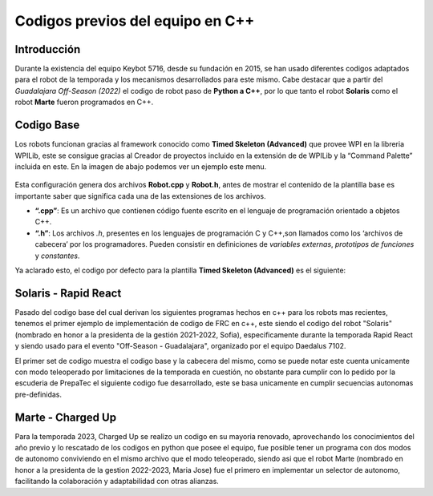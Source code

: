 Codigos previos del equipo en C++
=================================

Introducción
------------

Durante la existencia del equipo Keybot 5716, desde su fundación en
2015, se han usado diferentes codigos adaptados para el robot de la
temporada y los mecanismos desarrollados para este mismo. Cabe destacar
que a partir del *Guadalajara Off-Season (2022)* el codigo de robot paso
de **Python a C++**, por lo que tanto el robot **Solaris** como el robot
**Marte** fueron programados en C++.

Codigo Base
-----------

Los robots funcionan gracias al framework conocido como **Timed Skeleton
(Advanced)** que provee WPI en la libreria WPILib, este se consigue
gracias al Creador de proyectos incluido en la extensión de de WPILib y
la “Command Palette” incluida en este. En la imagen de abajo podemos ver
un ejemplo este menu.

.. figure:: ../../Img/project_creator.png
    :alt: Project Creator

Esta configuración genera dos archivos **Robot.cpp** y **Robot.h**,
antes de mostrar el contenido de la plantilla base es importante saber
que significa cada una de las extensiones de los archivos.

-  **“.cpp”**: Es un archivo que contienen código fuente escrito en el
   lenguaje de programación orientado a objetos C++.
-  **“.h”**: Los archivos *.h*, presentes en los lenguajes de
   programación C y C++,son llamados como los ‘archivos de cabecera’ por
   los programadores. Pueden consistir en definiciones de *variables
   externas*, *prototipos de funciones* y *constantes*.

Ya aclarado esto, el codigo por defecto para la plantilla **Timed
Skeleton (Advanced)** es el siguiente:

.. tabs::

	.. tab:: **Robot.cpp**

		.. code-block:: cpp

			// Copyright (c) FIRST and other WPILib contributors.
			// Open Source Software; you can modify and/or share it under the terms of
			// the WPILib BSD license file in the root directory of this project.

			#include "Robot.h"

			void Robot::RobotInit() {}
			void Robot::RobotPeriodic() {}

			void Robot::AutonomousInit() {}
			void Robot::AutonomousPeriodic() {}

			void Robot::TeleopInit() {}
			void Robot::TeleopPeriodic() {}

			void Robot::DisabledInit() {}
			void Robot::DisabledPeriodic() {}

			void Robot::TestInit() {}
			void Robot::TestPeriodic() {}

			void Robot::SimulationInit() {}
			void Robot::SimulationPeriodic() {}

			#ifndef RUNNING_FRC_TESTS
			int main() {
			    return frc::StartRobot<Robot>();
			}
			#endif
			
	.. tab:: **Robot.h**

		.. code-block:: cpp

			// Copyright (c) FIRST and other WPILib contributors.
			// Open Source Software; you can modify and/or share it under the terms of
			// the WPILib BSD license file in the root directory of this project.

			#pragma once

			#include <frc/TimedRobot.h>

			class Robot : public frc::TimedRobot {
			    public:
			        void RobotInit() override;
			        void RobotPeriodic() override;

			        void AutonomousInit() override;
			        void AutonomousPeriodic() override;

			        void TeleopInit() override;
			        void TeleopPeriodic() override;

			        void DisabledInit() override;
			        void DisabledPeriodic() override;

			        void TestInit() override;
			        void TestPeriodic() override;

			        void SimulationInit() override;
			        void SimulationPeriodic() override;
			};

Solaris - Rapid React
---------------------

Pasado del codigo base del cual derivan los siguientes programas hechos en c++ para los robots mas recientes, tenemos el primer ejemplo de implementación de codigo de FRC en c++, este siendo el codigo del robot "Solaris" (nombrado en honor a la presidenta de la gestión 2021-2022, Sofia), especificamente durante la temporada Rapid React y siendo usado para el evento "Off-Season - Guadalajara", organizado por el equipo Daedalus 7102.

.. tabs::

	.. tab:: **Robot.cpp (Teleop Only)** 

		.. code-block:: cpp
		
			#include "Robot.h"

			int contVar = 0;
			auto ValidTARGET = false; int countACT = 0; int powerONE = 0.67; int powerTWO = -0.7;
			auto inst = nt::NetworkTableInstance::GetDefault(); auto pc = inst.GetTable("SmartDashboard");
			std::shared_ptr<nt::NetworkTable> limelight = nt::NetworkTableInstance::GetDefault().GetTable("limelight");

			Encoder encoderOne{0, 1, false, Encoder::EncodingType::k2X};
			Encoder encoderTwo{2, 3, false, Encoder::EncodingType::k2X};

			void Robot::RobotInit() {
			  CameraServer::StartAutomaticCapture();
			  cs::CvSink cvSink = CameraServer::GetVideo();
			  cs::CvSource outputStream = CameraServer::PutVideo("Blur", 640, 480);
			}

			void Robot::RobotPeriodic() {}
			void Robot::AutonomousInit() {}
			void Robot::AutonomousPeriodic() {}

			void Robot::TeleopInit() {}

			void Robot::TeleopPeriodic() {

			  double tx = table->GetNumber("tx",0.0);                         //targetOffsetAngle_Horizontal
			  double ty = table->GetNumber("ty",0.0);                         //targetOffsetAngle_Vertical
			  double ta = table->GetNumber("ta",0.0);                         //targetArea
			  double ts = table->GetNumber("ts",0.0);                         //targetSkew
			  double tv = table->GetNumber("tv",0.0);                         //getIfValidTargets

			  int switchCamCom = false;
			  float POW = 0.0;

			  Robot::invertMotors();

			  int povANGLE = DriverStation::GetStickPOV(1,0);

			  SmartDashboard::PutNumber("GetStickPOV", povANGLE);

			  double x_AXIS = m_stickONE.GetRawAxis(4);
			  double y_AXIS = m_stickONE.GetRawAxis(1);

			  bool leftTrigger =  m_stickONE.GetRawAxis(2);   //Trigger -> Disparo Upper-Hub
			  bool rightTrigger = m_stickONE.GetRawAxis(3);   //Trigger -> Disparo Lower-Hub

			  double botonA = m_stickONE.GetRawButton(1);     //Boton -> Escupir pelota
			  double botonB = m_stickONE.GetRawButton(2);     //Boton -> Tragar pelota
			  double botonY = m_stickONE.GetRawButton(4);     //Boton -> Compresor

			  double x = x_AXIS;
			  double y = y_AXIS;

			  double powerX = x<0.2 && x>-0.2 ? 0 : x;
			  double powerY = y<0.2 && y>-0.2 ? 0 : y;

			  if (rightTrigger){
			    SmartDashboard::PutString("Shooting", "Shooter: ON");
			    falconONE.Set(ControlMode::PercentOutput,0.55);
			    falconTWO.Set(ControlMode::PercentOutput,-0.55);
			  }else if (leftTrigger){
			    SmartDashboard::PutString("Shooting", "Shooter: ON");
			    falconONE.Set(ControlMode::PercentOutput,0.85);
			    falconTWO.Set(ControlMode::PercentOutput,-0.85);
			  }else{
			    SmartDashboard::PutString("Shooting", "Shooter: OFF");
			    falconONE.Set(ControlMode::PercentOutput,0);
			    falconTWO.Set(ControlMode::PercentOutput,0);
			  }

			  if (botonB){
			    SmartDashboard::PutNumber("Sucking", 1);
			    o_sucker.Set(ControlMode::PercentOutput,1);
			  }else if (botonA){
			    SmartDashboard::PutNumber("Sucking", -1);
			    o_sucker.Set(ControlMode::PercentOutput,-1);
			  } else{
			    SmartDashboard::PutNumber("Sucking", 0);
			    o_sucker.Set(ControlMode::PercentOutput,0);
			  }

			  if (switchCamCom){
			    if (botonY){
			      compressorMAIN.Start();
			    }else{
			      compressorMAIN.Stop();
			    }
			  } else{
			    if (tv == 0){
			      SmartDashboard::PutBoolean("Limelight has target: ", false);
			    } else{
			      SmartDashboard::PutBoolean("Limelight has target: ", true);
			      if (botonY){powerX = tx * 0.05;}
			    }
			  }
			  /*
			  if (povANGLE == 0){
			    solenoidZERO.Set(false);
			    solenoidTWO.Set(false);
			    solenoidONE.Set(true);
			  }else if(povANGLE == 90){
			    solenoidZERO.Set(true);
			    solenoidTWO.Set(false);
			    solenoidONE.Set(false);
			  }else{
			    solenoidTWO.Set(true);
			    solenoidONE.Set(false);
			    solenoidZERO.Set(false);
			  }*/

			  if (botonLB){POW = -0.6;}
			  else{POW = -0.9;}

			  SmartDashboard::PutNumber("Power Y", powerX*POW);

			  if (powerY < 0){
			    m_drive.ArcadeDrive(powerY*-POW,(powerX*-POW)-0.3);
			  }else if (powerY > 0){
			    m_drive.ArcadeDrive(powerY*-POW,(powerX*-POW)+0.3);
			  } else{
			    m_drive.ArcadeDrive(powerY*-POW,powerX*-POW);
			  }
			}

			void Robot::DisabledInit() {}
			void Robot::DisabledPeriodic() {}
			void Robot::TestInit() {}
			void Robot::TestPeriodic() {}
			void Robot::SimulationInit() {}
			void Robot::SimulationPeriodic() {}
			
			#ifndef RUNNING_FRC_TESTS
			int main() {
			  return StartRobot<Robot>();
			}
			#endif

	.. tab:: **Robot.h (Teleop Only)** 

		.. code-block:: cpp
			
			#pragma once

			#include <string>
			#include <opencv2/core/core.hpp>
			#include <opencv2/highgui/highgui.hpp>
			#include <opencv2/imgproc/imgproc.hpp>
			#include <chrono>
			#include <iostream>
			#include <frc/TimedRobot.h>
			#include <frc/smartdashboard/SendableChooser.h>
			#include <fmt/core.h>
			#include <frc/smartdashboard/SmartDashboard.h>
			#include <frc/Joystick.h> // Joystick Library
			#include <frc/motorcontrol/Talon.h> //Talon Library
			#include <frc/motorcontrol/MotorControllerGroup.h> //Motor Library
			#include <frc/drive/DifferentialDrive.h> // Drive Library
			#include <frc/Servo.h>
			#include <frc/Compressor.h>
			#include <frc/Solenoid.h>
			#include <frc/DoubleSolenoid.h>
			#include <frc/Timer.h>
			#include <frc/Encoder.h>
			#include <frc/DriverStation.h>
			#include "frc/smartdashboard/Smartdashboard.h"
			#include "ctre/Phoenix.h" //Falcon Library
			#include "networktables/NetworkTable.h" //Network Tables Library
			#include "networktables/NetworkTableEntry.h" //Network Tables Entry Library
			#include "networktables/NetworkTableValue.h" //Network Tables Value Library
			#include "cameraserver/CameraServer.h" //Camera Server Library
			#include "networktables/NetworkTableInstance.h" //Network Tables Instance Library
			#include "wpi/span.h"
			#include "cscore_oo.h"

			using namespace std;
			using namespace cv;
			using namespace frc;

			class Robot : public frc::TimedRobot {
			  public:
			    void RobotInit() override;
			    void RobotPeriodic() override;
			    void AutonomousInit() override;
			    void AutonomousPeriodic() override;
			    void TeleopInit() override;
			    void TeleopPeriodic() override;
			    void DisabledInit() override;
			    void DisabledPeriodic() override;
			    void TestInit() override;
			    void TestPeriodic() override;
			    void SimulationInit() override;
			    void SimulationPeriodic() override;

			    double delta = 10;
			    double vi = 30;
			    double vf = 70;

			    double contAuto = 0;

			    void invertMotors(){
			      motorTWO.SetInverted(true); 
			      motorONE.SetInverted(true); 
			    }

			  private:
			    std::shared_ptr<nt::NetworkTable> table = nt::NetworkTableInstance::GetDefault().GetTable("limelight");
			    frc::SendableChooser<std::string> m_chooser;

			    const std::string kAutoNameDefault = "Default";
			    const std::string kAutoNameCustom = "My Auto";
			    std::string m_autoSelected;

			    frc::Joystick m_stickONE{1};  //Joystick Movimiento
			    //frc::Joystick m_stickTWO{2};  //Joystick Botones

			    frc::Compressor compressorMAIN{0, frc::PneumaticsModuleType::CTREPCM};

			    frc::Solenoid solenoidZERO{frc::PneumaticsModuleType::CTREPCM, 0};
			    frc::Solenoid solenoidONE{frc::PneumaticsModuleType::CTREPCM, 1};
			    frc::Solenoid solenoidTWO{frc::PneumaticsModuleType::CTREPCM, 2};

			    WPI_TalonSRX motorFOUR = {1};      //Talon 4 -> ID 01 Talon
			    WPI_TalonSRX motorTHREE = {0};       //Talon 3 -> ID 00 Talon
			    WPI_VictorSPX motorTWO = {0};      //Talon 2 -> ID 00 Victor
			    WPI_VictorSPX motorONE = {1};     //Talon 1 -> ID 01 Victor

			    TalonSRX o_sucker = {2};

			    TalonSRX falconONE = {4}; //Falcon 2 -> Identificador 1
			    TalonSRX falconTWO = {3}; //Falcon 3 -> Identificador 2

			    double botonLB = m_stickONE.GetRawButton(5);  //Boton -> Disminuir velocidad

			    frc::MotorControllerGroup m_leftGroup{motorTHREE, motorFOUR};     //Grupo de motores -> Izquierdo
			    frc::MotorControllerGroup m_rightGroup{motorTWO, motorONE};    //Grupo de motores -> Derecho

			    frc::DifferentialDrive m_drive{m_leftGroup, m_rightGroup};  //Conduccion de tipo Arcade

			    double countsPR = 256;
			    double wheelDiam = 2.3;

			};

El primer set de codigo muestra el codigo base y la cabecera del mismo, como se puede notar este cuenta unicamente con modo teleoperado por limitaciones de la temporada en cuestión, no obstante para cumplir con lo pedido por la escuderia de PrepaTec el siguiente codigo fue desarrollado, este se basa unicamente en cumplir secuencias autonomas pre-definidas.

.. tabs::

	.. tab:: **Robot.cpp (Auto Only)** 

		.. code-block:: cpp

			#include "Robot.h"

			void Robot::RobotInit() {
			  chooserAuto.SetDefaultOption(autoDefault, autoDefault);
			  chooserAuto.AddOption(autoStraightLine, autoStraightLine);
			  chooserAuto.AddOption(autoLineWithRot, autoLineWithRot);
			  chooserAuto.AddOption(autoLineWithTurn, autoLineWithTurn);
			  chooserAuto.AddOption(autoComplex, autoComplex);
			  frc::SmartDashboard::PutData("Auto Modes", &chooserAuto);
			}

			void Robot::RobotPeriodic() {}

			void Robot::AutonomousInit() {
			  timerAuto.Reset();
			  timerAuto.Start();
			  gyro.Reset();

			  hasSpin = false;
			  secondSpin = false;
			  thirdSpin = false;
			  firstAdvance = false;
			  secondAdvance = false;
			  thirdAdvance = false;

			}

			void Robot::AutonomousPeriodic() {

			  selectedAuto = chooserAuto.GetSelected();
			  SmartDashboard::PutString("Auto: ", selectedAuto);

			  if (selectedAuto == autoStraightLine){

			    //-----------------------------------------------------------------------
			    moveFor(3_s,firstAdvance);
			    //-----------------------------------------------------------------------

			  } else if (selectedAuto == autoLineWithRot){

			    //-----------------------------------------------------------------------
			    SmartDashboard::PutNumber("Angles: ", gyro.GetAngle());

			    moveFor(2.5_s,firstAdvance);
			    if (firstAdvance){
			      rotateFor(360,hasSpin);
			      if (hasSpin){
				moveFor(2.5_s,secondAdvance);
			      }
			    }
			    //-----------------------------------------------------------------------

			  } else if (selectedAuto == autoLineWithTurn){

			    //-----------------------------------------------------------------------
			    SmartDashboard::PutNumber("Angles: ", gyro.GetAngle());

			    moveFor(4_s,firstAdvance);
			    if (firstAdvance){
			      rotateFor(120,hasSpin);
			      if (hasSpin){
				moveFor(1.5_s,secondAdvance);
				if (secondAdvance){
				  microRotate(1_s,secondSpin);
				  if (secondSpin){
				    moveFor(3_s,thirdAdvance);
				  }
				}
			      }
			    }
			    //-----------------------------------------------------------------------

			  } else if (selectedAuto == autoComplex){}
			  else{}
			}

			void Robot::TeleopInit() {}
			void Robot::TeleopPeriodic() {}
			void Robot::DisabledInit() {}
			void Robot::DisabledPeriodic() {}
			void Robot::TestInit() {}
			void Robot::TestPeriodic() {}
			void Robot::SimulationInit() {}
			void Robot::SimulationPeriodic() {}

			#ifndef RUNNING_FRC_TESTS
			int main() {
			  return frc::StartRobot<Robot>();
			}
			#endif

	.. tab:: **Robot.h (Auto Only)** 

		.. code-block:: cpp

			#pragma once

			#include "AHRS.h"
			#include <string>
			#include <opencv2/core/core.hpp>
			#include <opencv2/highgui/highgui.hpp>
			#include <opencv2/imgproc/imgproc.hpp>
			#include <chrono>
			#include <iostream>
			#include <frc/TimedRobot.h>
			#include <frc/smartdashboard/SendableChooser.h>
			#include <fmt/core.h>
			#include <frc/smartdashboard/SmartDashboard.h>
			#include <frc/Joystick.h> // Joystick Library
			#include <frc/motorcontrol/Talon.h> //Talon Library
			#include <frc/motorcontrol/MotorControllerGroup.h> //Motor Library
			#include <frc/drive/DifferentialDrive.h> // Drive Library
			#include <frc/Servo.h>
			#include <frc/Compressor.h>
			#include <frc/Solenoid.h>
			#include <frc/DoubleSolenoid.h>
			#include <frc/Timer.h>
			#include <frc/Encoder.h>
			#include <frc/DriverStation.h>
			#include "frc/smartdashboard/Smartdashboard.h"
			#include "ctre/Phoenix.h" //Falcon Library
			#include "networktables/NetworkTable.h" //Network Tables Library
			#include "networktables/NetworkTableEntry.h" //Network Tables Entry Library
			#include "networktables/NetworkTableValue.h" //Network Tables Value Library
			#include "cameraserver/CameraServer.h" //Camera Server Library
			#include "networktables/NetworkTableInstance.h" //Network Tables Instance Library
			#include "wpi/span.h"
			#include "cscore_oo.h"

			using namespace std;
			using namespace cv;
			using namespace frc;

			class Robot : public frc::TimedRobot {
			  public:
			    void RobotInit() override;
			    void RobotPeriodic() override;
			    void AutonomousInit() override;
			    void AutonomousPeriodic() override;
			    void TeleopInit() override;
			    void TeleopPeriodic() override;
			    void DisabledInit() override;
			    void DisabledPeriodic() override;
			    void TestInit() override;
			    void TestPeriodic() override;
			    void SimulationInit() override;
			    void SimulationPeriodic() override;

			    void moveFor(auto secondsMove, bool &loopController);
			    void rotateFor(auto angleMove,bool &loopController);
			    void microRotate(auto secondsMove, bool &loopController);

			  private:

			    frc::SendableChooser<std::string> chooserAuto;
			    const std::string autoDefault = "Default";
			    const std::string autoStraightLine = "Linea recta";
			    const std::string autoLineWithRot = "Linea con vuelta";
			    const std::string autoLineWithTurn = "Linea con giro";
			    const std::string autoComplex = "Secuencia compleja";
			    std::string selectedAuto;

			    AHRS gyro{SPI::Port::kMXP};

			    frc::Timer timerAuto;

			    bool hasSpin;
			    bool firstAdvance;
			    bool secondSpin;
			    bool thirdSpin;
			    bool secondAdvance;
			    bool thirdAdvance;

			    frc::Joystick m_stickONE{1};

			    WPI_TalonSRX motorFOUR = {1};      //Talon 4 -> ID 01 Talon
			    WPI_TalonSRX motorTHREE = {0};       //Talon 3 -> ID 00 Talon
			    WPI_VictorSPX motorTWO = {0};      //Talon 2 -> ID 00 Victor
			    WPI_VictorSPX motorONE = {1};     //Talon 1 -> ID 01 Victor


			    frc::MotorControllerGroup m_leftGroup{motorTHREE, motorFOUR};     //Grupo de motores -> Izquierdo
			    frc::MotorControllerGroup m_rightGroup{motorTWO, motorONE};    //Grupo de motores -> Derecho

			    frc::DifferentialDrive m_drive{m_leftGroup, m_rightGroup};  //Conduccion de tipo Arcade
			};

			void Robot::moveFor(auto secondsMove, bool &loopController){
			  if (loopController == false){
			    timerAuto.Start();
			    if (timerAuto.Get() < secondsMove){
			      m_drive.TankDrive(-0.3,0.3,false);
			    } else if(timerAuto.Get() >= secondsMove && loopController == false){
			      m_drive.TankDrive(0,0,false);
			      timerAuto.Reset();
			      timerAuto.Stop();
			      gyro.Reset();
			      loopController = true;
			    }
			  } 
			}

			void Robot::microRotate(auto secondsMove, bool &loopController){
			  if (loopController == false){
			    timerAuto.Start();
			    if (timerAuto.Get() < secondsMove){
			      m_drive.TankDrive(-0.4,-0.4,false);  //left Rotate
			    } else if(timerAuto.Get() >= secondsMove && loopController == false){
			      m_drive.TankDrive(0,0,false);
			      timerAuto.Reset();
			      timerAuto.Stop();
			      gyro.Reset();
			      loopController = true;
			    }
			  } 
			}

			void Robot::rotateFor(auto angleMove,bool &loopController){
			  if (loopController == false){
			    if (angleMove > 0){
			      if (gyro.GetAngle() < angleMove){m_drive.TankDrive(0.3,0.3,false);}
			      else if (gyro.GetAngle() >= angleMove){
				m_drive.TankDrive(0,0,false);
				gyro.Reset();
				loopController = true;
			      }
			    } else if(angleMove < 0){
			      if (gyro.GetAngle() > angleMove){m_drive.TankDrive(-0.3,-0.3,false);}
			      else if (gyro.GetAngle() <= angleMove){
				m_drive.TankDrive(0,0,false);
				gyro.Reset();
				loopController = true;
			      }
			    }
			  }
			}

Marte - Charged Up
------------------

Para la temporada 2023, Charged Up se realizo un codigo en su mayoria renovado, aprovechando los conocimientos del año previo y lo rescatado de los codigos en python que posee el equipo, fue posible tener un programa con dos modos de autonomo conviviendo en el mismo archivo que el modo teleoperado, siendo asi que el robot Marte (nombrado en honor a la presidenta de la gestion 2022-2023, Maria Jose) fue el primero en implementar un selector de autonomo, facilitando la colaboración y adaptabilidad con otras alianzas.

.. tabs::

	.. tab:: **Robot.cpp** 

		.. code-block:: cpp

			#include "Robot.h"

			bool botonLB_toggle = false;
			bool botonB_toggle = false;

			void Robot::RobotInit() {
			  chooserAuto.SetDefaultOption(commLeaves, commLeaves);
			  chooserAuto.AddOption(chargeBalance, chargeBalance);
			  frc::SmartDashboard::PutData("Auto Modes", &chooserAuto);
			}
			void Robot::RobotPeriodic() {}

			void Robot::AutonomousInit() {
			  chooserAuto.SetDefaultOption(commLeaves, commLeaves);
			  chooserAuto.AddOption(chargeBalance, chargeBalance);
			  frc::SmartDashboard::PutData("Auto Modes", &chooserAuto);
			   timerAT.Reset();
			   timerAT.Start();
			   timerAT.Reset();
			   timerAT_Two.Reset();
			   timerAT_Two.Start();
			   timerAT_Two.Reset();}
			void Robot::AutonomousPeriodic() {
			  double gyroRoll = gyro.GetRoll();
			  auto timerDOB = timerAT.Get();//stod(units::to_string(timerAT.Get()));
			  double correctMul = 1.5;
			  cout << "Timer: " << units::to_string(timerDOB) <<endl;

			  selectedAuto = chooserAuto.GetSelected();
			  frc::SmartDashboard::PutString("Autonomo: ", selectedAuto);

			  if (selectedAuto == chargeBalance){

			    if (!isUp){
			      if (gyroRoll <= 12){ xAxis = -1; }
			      else{ isUp = true; timerAT.Start(); }
			    }else{
			      if (timerDOB > 1_s){
				if ((gyroRoll < 13 && gyroRoll > 4) || (gyroRoll < -3 && gyroRoll < -11)){
				  xAxis = 0.7 * getSymbol(gyroRoll);
				  gyroRollOld = gyroRollNew;
				  gyroRollNew = gyro.GetRoll();

				  if (gyroRollOld > 0 && gyroRollNew < 0){balanceCount += 1;}
				  if (balanceCount == 3 && balanceCount < 6){ xAxis =  0.6 * getSymbol(gyroRoll); }
				  else if (balanceCount >= 6){ xAxis =  0.55 * getSymbol(gyroRoll); }
				}else if (((gyroRoll >= 13 || gyroRoll <= 4) || (gyroRoll <= -11 || gyroRoll >= -3)) && timerDOB > 2_s){
				    brakeMotor();
				    xAxis = 0;
				}
			      }
			    }

			  }else if (selectedAuto == commLeaves){
			    timerAT.Start();
			    if (timerAT.Get() < 0.5_s){
			      xAxis = -0.7;
			    }else if(timerAT.Get() >= 0.5_s && timerAT.Get() < 1_s){
			      xAxis = 0.6;
			    }else if (timerAT.Get() < 3_s && timerAT.Get() >= 1_s){
			      xAxis = 0.9;
			    }else{
			      brakeMotor(); xAxis = 0; yAxis = 0;
			    }
			  }

			  motorDrive.ArcadeDrive(yAxis*0.8,xAxis*0.8);
			}

			void Robot::TeleopInit() {}
			void Robot::TeleopPeriodic() {
			  double powerMulti;

			  yAxis = stickOne.GetRawAxis(4);
			  xAxis = stickOne.GetRawAxis(1);

			  int povANGLE = frc::DriverStation::GetStickPOV(2,0);
			  bool botonB_pressed = stickTwo.GetRawButtonPressed(2);
			  double botonA = stickTwo.GetRawButton(1);
			  double botonB = stickTwo.GetRawButton(2);
			  double botonX = stickTwo.GetRawButton(3);
			  double botonY = stickTwo.GetRawButton(4);
			  double botonLS = stickTwo.GetRawButton(9);
			  double botonRS = stickTwo.GetRawButton(10);

			  double axisLift = stickTwo.GetRawAxis(1);
			  double axisHammer = stickTwo.GetRawAxis(4);

			  bool botonLB_pressed = stickOne.GetRawButtonPressed(5);
			  double triggerLeft = stickOne.GetRawAxis(2);     //Gatillo -> Reductor de velocidad
			  double triggerRight = stickOne.GetRawAxis(3);     //Gatillo -> Freno del robot

			  // --- Control de velocidades
			  if (triggerLeft){ brakeMotor(); xAxis = 0; yAxis = 0; powerMulti = 0;}    //Freno del chasis (Gatillo izquierdo)
			  else{
			    if (botonLB_toggle && botonLB_pressed){botonLB_toggle = false;}   //Cambio de velocidades
			    else if(botonLB_toggle == false && botonLB_pressed){botonLB_toggle = true;}

			    if (triggerRight){powerMulti = 0.65;}    //Reduccion de velocidad (Gatillo derecho)
			    else{                                             //Toggle de velocidades
			      if(botonLB_toggle == false){powerMulti = 0.6;}  //Por defecto 80% poder maximo
			      else{powerMulti = 0.8;}                         //Camnio a 100% poder maximo
			    }
			  }
			  // --- Control de velocidades

			  // --- Toggle de la garra (Presiona B -> Cambia estado)
			  if (botonB_toggle && botonB_pressed){ timerGC.Reset(); timerGC.Stop(); botonB_toggle = false; }
			  else if(!botonB_toggle && botonB_pressed){ timerGC.Reset(); timerGC.Stop(); botonB_toggle = true; }
			  // --- Toggle de la garra

			  // --- Control de la garra
			  if (botonB_toggle){ //Secuencia de cerrado de garra
			    timerGC.Start();
			    if (timerGC.Get() < 3_s){
			      falconTwo.SetNeutralMode(NeutralMode::Coast);
			      falconTwo.Set(ControlMode::PercentOutput,-0.40);
			    }else{
			      falconTwo.Set(ControlMode::PercentOutput,-0.10); //Cambia velocidad despues de 1.5 segundos
			    }
			  }else if (!botonB_toggle){ //Secuencia de apertura de garra
			    timerGC.Start();
			    if (botonX){falconTwo.Set(ControlMode::PercentOutput,-0.30);}
			    else if (timerGC.Get() < 0.3_s){
			      falconTwo.SetNeutralMode(NeutralMode::Coast);
			      falconTwo.Set(ControlMode::PercentOutput,0.20);
			    }else{
			      falconTwo.Set(ControlMode::PercentOutput,0);
			      falconTwo.SetNeutralMode(NeutralMode::Brake); //Frena despues de 0.3 segundos
			    }
			  }
			  // --- Control de la garra

			  // --- Control del elevador
			  if (axisLift < -0.5 /*povANGLE == 0*/){                                   //Sube elevador
			    motorFive.Set(ControlMode::PercentOutput,-0.4);
			  }else if (axisLift > 0.5 /*povANGLE == 180*/){                           //Baja elevador
			    motorFive.Set(ControlMode::PercentOutput,0.4);
			  }else{                                                //Frenar elevador
			    motorFive.Set(ControlMode::PercentOutput,0);
			    motorFive.SetNeutralMode(NeutralMode::Brake);
			  }
			  // --- Control del elevador

			  // --- Control del martillo
			  if (axisHammer > 0.3/*povANGLE == 90*/){                                         //Sube hammer
			      motorSix.Set(-0.8); cout << "Subiendo hammer" <<endl;
			  }else if (axisHammer < -0.3/*povANGLE == 270*/){                                 //Baja hammer 
			    motorSix.Set(0.8); cout << "Bajando hammer" <<endl;
			  }else{                                                     //Freno del hammer
			    motorSix.Set(0); motorSix.SetNeutralMode(NeutralMode::Brake);
			  }
			  // --- Control del martillo

			  // --- Control de mano
			  if (botonY){falconOne.Set(ControlMode::PercentOutput,-0.30); } //Sube mano/garra
			  else if (botonA){falconOne.Set(ControlMode::PercentOutput,0.30); } //Baja mano/garra
			  else { falconOne.Set(ControlMode::PercentOutput,0); falconOne.SetNeutralMode(NeutralMode::Brake); } //Detiene mano/garra
			  // --- Control de mano

			  // --- Sistema de conducción
			  motorDrive.ArcadeDrive(yAxis*0.6,xAxis*powerMulti); //Motores invertidos -> (Rotación aqui, Mov en X aqui)
			  // --- Sistema de conducción
			}

			void Robot::DisabledInit() {}
			void Robot::DisabledPeriodic() {}
			void Robot::TestInit() {}
			void Robot::TestPeriodic() {}
			void Robot::SimulationInit() {}
			void Robot::SimulationPeriodic() {}

			#ifndef RUNNING_FRC_TESTS
			int main() {
			  return frc::StartRobot<Robot>();
			}
			#endif

	.. tab:: **Robot.h** 

		.. code-block:: cpp
		
			#pragma once

			#include "AHRS.h"
			#include "vector"
			#include <string>
			#include <iostream>
			#include "cscore_oo.h"
			#include "ctre/Phoenix.h"
			#include "photonlib/PhotonCamera.h"
			#include "cameraserver/CameraServer.h"

			#include <fmt/core.h>
			#include <frc/Timer.h>
			#include <frc/Joystick.h>
			#include <frc/TimedRobot.h>
			#include <frc/DigitalInput.h>
			#include <frc/DriverStation.h>
			#include <frc/motorcontrol/Talon.h>
			#include <frc/drive/DifferentialDrive.h>
			#include <frc/smartdashboard/SmartDashboard.h>
			#include <frc/smartdashboard/SendableChooser.h>
			#include <frc/motorcontrol/MotorControllerGroup.h>

			#include <cameraserver/CameraServer.h>

			#include "networktables/NetworkTable.h"
			#include "networktables/NetworkTableEntry.h"
			#include "networktables/NetworkTableValue.h"
			#include "networktables/NetworkTableInstance.h"

			using namespace std;

			class Robot : public frc::TimedRobot {
			  public:
			    void RobotInit() override;
			    void RobotPeriodic() override;
			    void AutonomousInit() override;
			    void AutonomousPeriodic() override;
			    void TeleopInit() override;
			    void TeleopPeriodic() override;
			    void DisabledInit() override;
			    void DisabledPeriodic() override;
			    void TestInit() override;
			    void TestPeriodic() override;
			    void SimulationInit() override;
			    void SimulationPeriodic() override;

			    void brakeMotor(); //Frena los motores de manera total
			    double getSymbol(double numHere);     //Regresa el simbolo de un numero (-1,0,1)
			  private:

			    frc::SendableChooser<std::string> chooserAuto;
			    const std::string chargeBalance = "Sube Charge Station";
			    const std::string commLeaves = "Sale de la comunidad";
			    std::string selectedAuto;

			    bool isUp; 
			    double gyroRollOld;
			    double gyroRollNew;
			    double balanceCount = 0;

			    frc::DigitalInput lsOne {1};
			    frc::DigitalInput lsTwo {2};
			    frc::DigitalInput lsThree {3};

			    frc::Joystick stickOne{1};
			    frc::Joystick stickTwo{2};

			    AHRS gyro{frc::SPI::Port::kMXP}; //Gyro NAVX

			    frc::Timer timerAT;       //Timer para controlar el auto
			    frc::Timer timerAT_Two;   //Timer para controlar el auto
			    frc::Timer timerGC;       //Timer para controlar la garra
			    frc::Timer timerDS;       //Timer para controlar la garra

			    WPI_TalonSRX motorFour = {3};     //Falcon 1 -> Izquierda
			    WPI_TalonSRX motorTwo = {4};      //Falcon 1 -> Izquierda
			    WPI_VictorSPX motorOne = {1};     //Victor 1 -> Derecha
			    WPI_VictorSPX motorThree = {2};   //Victor 2 -> Derecha

			    WPI_TalonSRX motorFive = {5};
			    WPI_TalonSRX motorSix = {8};
			    TalonFX falconOne = {6};
			    TalonFX falconTwo = {7};

			    frc::MotorControllerGroup motorLeftGroup{motorTwo, motorFour};     //Grupo de motores -> Izquierdo
			    frc::MotorControllerGroup motorRightGroup{motorOne, motorThree};    //Grupo de motores -> Derecho

			    double xAxis;
			    double yAxis;

			    frc::DifferentialDrive motorDrive{motorLeftGroup, motorRightGroup};  //Conduccion de tipo Arcade
			};

			void Robot::brakeMotor(){
			  motorOne.Set(0); motorTwo.Set(0);
			  motorThree.Set(0); motorFour.Set(0);
			  motorOne.SetNeutralMode(Brake); motorTwo.SetNeutralMode(Brake);
			  motorThree.SetNeutralMode(Brake); motorFour.SetNeutralMode(Brake);
			}

			double Robot::getSymbol(double numHere){
			  if (numHere != 0){
			    if (numHere < 0){return 1;}
			    else if (numHere > 0){return -1;}
			  }else{return 0;}
			}
